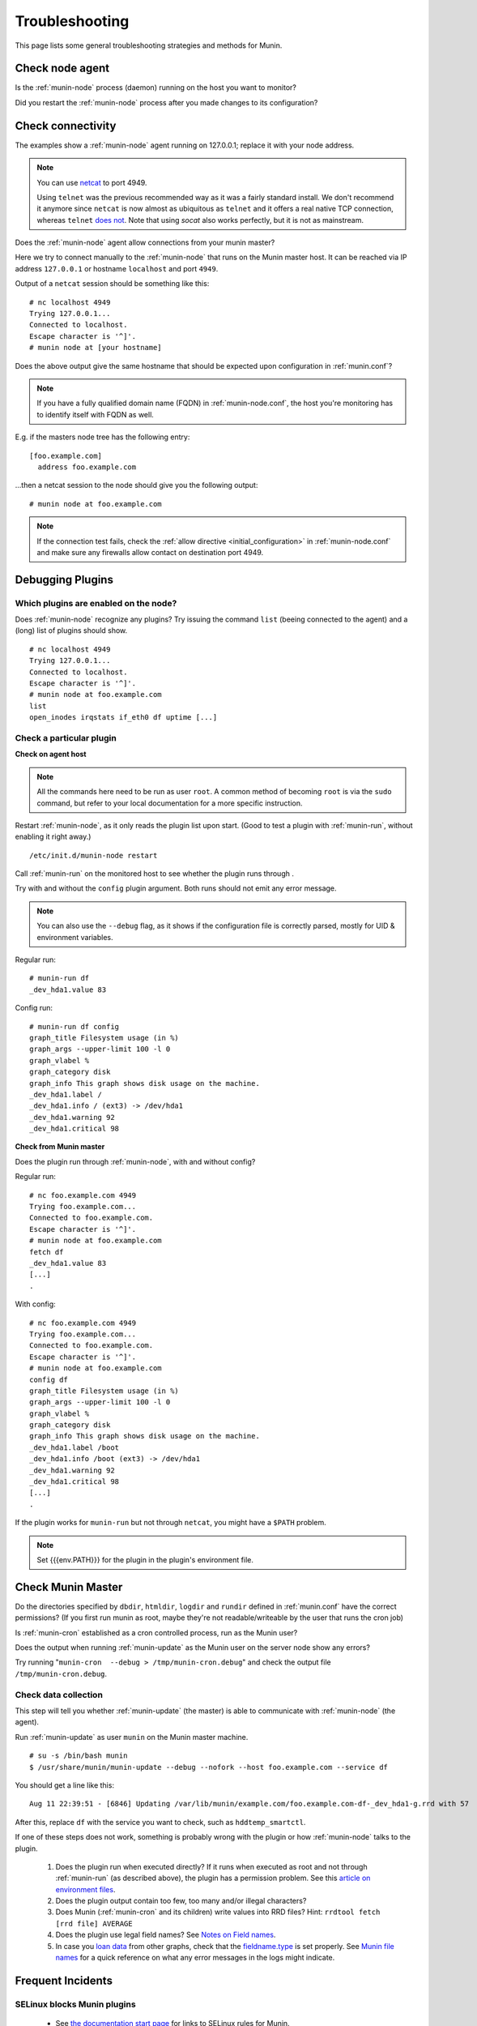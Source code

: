 .. _tutorial-troubleshooting:

================
Troubleshooting
================

This page lists some general troubleshooting strategies and methods for Munin.


Check node agent
================

Is the :ref:`munin-node` process (daemon) running on the host you want to monitor?

Did you restart the :ref:`munin-node` process after you made changes to its configuration?


Check connectivity
==================

The examples show a :ref:`munin-node` agent running on 127.0.0.1; replace it with your node address.

.. note::

  You can use `netcat <http://netcat.sourceforge.net/>`_ to port 4949.

  Using ``telnet`` was the previous recommended way as it was a fairly standard install.
  We don't recommend it anymore since ``netcat`` is now almost as ubiquitous as ``telnet``
  and it offers a real native TCP connection, whereas ``telnet`` 
  `does not <http://stackoverflow.com/questions/12730293/how-does-telnet-differ-from-a-raw-tcp-connection>`_. 
  Note that using `socat` also works perfectly, but it is not as mainstream.


Does the :ref:`munin-node` agent allow connections from your munin master?

Here we try to connect manually to the :ref:`munin-node` that runs on the Munin master host. It can be reached via IP address ``127.0.0.1`` or hostname ``localhost`` and port ``4949``. 

Output of a ``netcat`` session should be something like this:

::

  # nc localhost 4949
  Trying 127.0.0.1...
  Connected to localhost.
  Escape character is '^]'.
  # munin node at [your hostname]

Does the above output give the same hostname that should be expected upon configuration in :ref:`munin.conf`?

.. note::

 If you have a fully qualified domain name (FQDN) in :ref:`munin-node.conf`, the host you're monitoring has to identify itself with FQDN as well.


E.g. if the masters node tree has the following entry:

::

  [foo.example.com]
    address foo.example.com

...then a netcat session to the node should give you the following output:

::

  # munin node at foo.example.com


.. note::

 If the connection test fails, check the :ref:`allow directive <initial_configuration>` in :ref:`munin-node.conf` and make sure any firewalls allow contact on destination port 4949.

.. _debugging-plugins:

Debugging Plugins
=======================

Which plugins are enabled on the node?
--------------------------------------

Does :ref:`munin-node` recognize any plugins? Try issuing the command ``list`` (beeing connected to the agent) and a (long) list of plugins should show.

::

  # nc localhost 4949
  Trying 127.0.0.1...
  Connected to localhost.
  Escape character is '^]'.
  # munin node at foo.example.com
  list
  open_inodes irqstats if_eth0 df uptime [...]

Check a particular plugin
-------------------------

**Check on agent host**

.. note::

 All the commands here need to be run as user ``root``. A common method of becoming ``root`` is via the ``sudo`` command, but refer to your local documentation for a more specific instruction.

Restart :ref:`munin-node`, as it only reads the plugin list upon start. (Good to test a plugin with :ref:`munin-run`, without enabling it right away.)

::

  /etc/init.d/munin-node restart

Call :ref:`munin-run` on the monitored host to see whether the plugin runs through . 

Try with and without the ``config`` plugin argument. Both runs should not emit any error message. 

.. note::

 You can also use the ``--debug`` flag, as it shows if the configuration file 
 is correctly parsed, mostly for UID & environment variables.

Regular run:

::

  # munin-run df
  _dev_hda1.value 83

Config run:

::

  # munin-run df config
  graph_title Filesystem usage (in %)
  graph_args --upper-limit 100 -l 0
  graph_vlabel %
  graph_category disk
  graph_info This graph shows disk usage on the machine.
  _dev_hda1.label /
  _dev_hda1.info / (ext3) -> /dev/hda1
  _dev_hda1.warning 92
  _dev_hda1.critical 98


**Check from Munin master**


Does the plugin run through :ref:`munin-node`, with and without config? 

Regular run:

::

  # nc foo.example.com 4949
  Trying foo.example.com...
  Connected to foo.example.com.
  Escape character is '^]'.
  # munin node at foo.example.com
  fetch df
  _dev_hda1.value 83
  [...]
  .

With config:

::

  # nc foo.example.com 4949
  Trying foo.example.com...
  Connected to foo.example.com.
  Escape character is '^]'.
  # munin node at foo.example.com
  config df
  graph_title Filesystem usage (in %)
  graph_args --upper-limit 100 -l 0
  graph_vlabel %
  graph_category disk
  graph_info This graph shows disk usage on the machine.
  _dev_hda1.label /boot
  _dev_hda1.info /boot (ext3) -> /dev/hda1
  _dev_hda1.warning 92
  _dev_hda1.critical 98
  [...]
  .

If the plugin works for ``munin-run`` but not through ``netcat``, you might have a ``$PATH`` problem. 

.. note::

 Set {{{env.PATH}}} for the plugin in the plugin's environment file.

Check Munin Master
==================

Do the directories specified by ``dbdir``, ``htmldir``, ``logdir`` and ``rundir`` defined in :ref:`munin.conf` have the correct permissions? (If you first run munin as root, maybe they're not readable/writeable by the user that runs the cron job)

Is :ref:`munin-cron` established as a cron controlled process, run as the Munin user?

Does the output when running :ref:`munin-update` as the Munin user on the server node show any errors?

Try running "``munin-cron  --debug > /tmp/munin-cron.debug``" and check the output file ``/tmp/munin-cron.debug``.

Check data collection
---------------------

This step will tell you whether :ref:`munin-update` (the master) is able to communicate with :ref:`munin-node` (the agent).

Run :ref:`munin-update` as user ``munin`` on the Munin master machine.

::

  # su -s /bin/bash munin
  $ /usr/share/munin/munin-update --debug --nofork --host foo.example.com --service df

You should get a line like this:

::

  Aug 11 22:39:51 - [6846] Updating /var/lib/munin/example.com/foo.example.com-df-_dev_hda1-g.rrd with 57

After this, replace ``df`` with the service you want to check, such as ``hddtemp_smartctl``.

If one of these steps does not work, something is probably wrong with the plugin or how :ref:`munin-node` talks to the plugin.

 #. Does the plugin run when executed directly? If it runs when executed as root and not through :ref:`munin-run` (as described above), the plugin has a permission problem. See this `article on environment files <http://munin-monitoring.org/wiki/munin-node_behaviour_file>`_.

 #. Does the plugin output contain too few, too many and/or illegal characters?

 #. Does Munin (:ref:`munin-cron` and its children) write values into RRD files? Hint: ``rrdtool fetch [rrd file] AVERAGE``

 #. Does the plugin use legal field names?  See `Notes on Field names <http://munin-monitoring.org/wiki/notes_on_datasource_names>`_.

 #. In case you `loan data <http://munin-monitoring.org/wiki/LoaningData>`_ from other graphs, check that the `fieldname.type <http://munin-monitoring.org/wiki/fieldname.type>`_ is set properly. See `Munin file names <http://munin-monitoring.org/wiki/MuninFileNames>`_ for a quick reference on what any error messages in the logs might indicate.


Frequent Incidents
==================

SELinux blocks Munin plugins
----------------------------

 * See `the documentation start page <http://munin-monitoring.org/wiki/Documentation#ThirdPartyArticles/Documents>`_ for links to SELinux rules for Munin.

RRD files are filled with 0
---------------------------------------------------------------------

although munin-node seems to show sane values.

 * The plugin's output shows GAUGE values, but were declared as COUNTER or DERIVE in the plugin's config. 

.. note::

  GAUGE is the default data type in Munin! Any other data type for a field must be explicitly declared.

RRD files are filled with ``NaN``
---------------------------------------------------------------------------

although munin-node seems to show sane values.

 * Check that there are no invalid characters in the plugin's output.
 * For new plugins let munin gather data for about 20 minutes and things will unwrinkle

munin-node won't give any data
----------------------------------------------------------

although it is configured properly.

 * Check that there is a ``.value`` directive for every of the plugin's field names (yes, I managed to forget that recently).

munin-node only temporary returns valid data
--------------------------------------------

 * Check that no race conditions occur. A typical race condition is updating a file with crontab while the plugin is trying to read the file.

The graphs are empty
--------------------

 * The plugin's output shows GAUGE values, but were declared as COUNTER or DERIVE in the plugin's config. (GAUGE is default data type in Munin)
 * The files to be updated by Munin are owned by root or another user account
 * The local user browser cache may be corrupt, especially if "most" graphs are displayed correctly and "some" graphs are blank. In Firefox (or your browser of choice) go to tools and clear recent history, then check to see if the graphs are now properly displayed.

Other mumbo-jumbo
-----------------

 * Run the different stages in :ref:`munin-cron` manually, using ``--debug``, ``--nofork``, something like this:

::

  # su - munin -c "/usr/lib/munin/munin-update \
      --debug --nofork \
      --host foo.example.com \
      --service df"


See also
========

 * `No Graph FAQ <http://munin-monitoring.org/wiki/FAQ_no_graphs>`_
 * :ref:`Upgrade notes <upgrade>`
